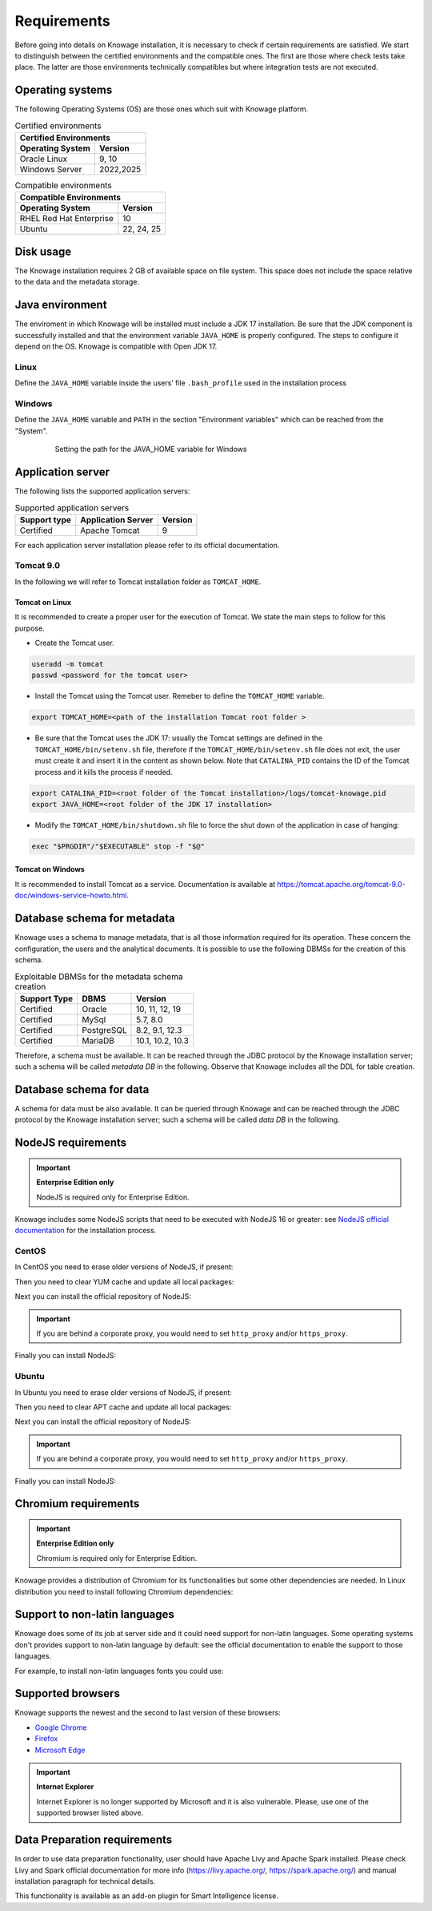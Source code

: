 Requirements
########################################################################################################################

Before going into details on Knowage installation, it is necessary to check if certain requirements are satisfied. We start to distinguish between the certified environments and the compatible ones. The first are those where check tests take place. The latter are those environments technically compatibles but where integration tests are not executed.

Operating systems
------------------------------------------------------------------------------------------------------------------------

The following Operating Systems (OS) are those ones which suit with Knowage platform.

.. table:: Certified environments
   :widths: auto

   +---------------------------+-------------+
   |    Certified Environments               |
   +===========================+=============+
   |    **Operating System**   | **Version** |
   +---------------------------+-------------+
   |    Oracle Linux           |   9, 10     |
   +---------------------------+-------------+   
   |    Windows Server         | 2022,2025   |
   +---------------------------+-------------+

.. table:: Compatible environments
    :widths: auto

    +-----------------------------+-------------------+
    |    Compatible Environments                      |
    +=============================+===================+
    |    **Operating System**     | **Version**       |
    +-----------------------------+-------------------+
    |    RHEL Red Hat Enterprise  | 10                |
    +-----------------------------+-------------------+
    |    Ubuntu                   | 22, 24, 25        |
    +-----------------------------+-------------------+

Disk usage
------------------------------------------------------------------------------------------------------------------------

The Knowage installation requires 2 GB of available space on file system. This space does not include the space relative to the data and the metadata storage.

Java environment
------------------------------------------------------------------------------------------------------------------------

The enviroment in which Knowage will be installed must include a JDK 17 installation. Be sure that the JDK component is successfully installed and that the environment variable ``JAVA_HOME`` is properly configured. The steps to configure it depend on the OS.
Knowage is compatible with Open JDK 17.

Linux
~~~~~~~~~~~~~~~~~~~~~~~~~~~~~~~~~~~~~~~~~~~~~~~~~~~~~~~~~~~~~~~~~~~~~~~~~~~~~~~~~~~~~~~~~~~~~~~~~~~~~~~~~~~~~~~~~~~~~~~~

Define the ``JAVA_HOME`` variable inside the users’ file ``.bash_profile`` used in the installation process

.. code-block:: shell
        :caption: Instructions to set the JAVA_HOME variable for Linux environment.

        export JAVA_HOME=<root path of the Java installation>
        export JAVA_HOME=/usr/lib/jvm/jdk17....0_60/
        export PATH=$JAVA_HOME/bin:$PATH

Windows
~~~~~~~~~~~~~~~~~~~~~~~~~~~~~~~~~~~~~~~~~~~~~~~~~~~~~~~~~~~~~~~~~~~~~~~~~~~~~~~~~~~~~~~~~~~~~~~~~~~~~~~~~~~~~~~~~~~~~~~~

Define the ``JAVA_HOME`` variable and ``PATH`` in the section "Environment variables" which can be reached from the "System".

   .. figure:: media/image7.png

      Setting the path for the JAVA_HOME variable for Windows

Application server
------------------------------------------------------------------------------------------------------------------------

The following lists the supported application servers:

.. table:: Supported application servers
    :widths: auto

    +---------------------+------------------------+-------------+
    |    **Support type** | **Application Server** | **Version** |
    +=====================+========================+=============+
    |    Certified        | Apache Tomcat          | 9           |
    +---------------------+------------------------+-------------+

For each application server installation please refer to its official documentation.

Tomcat 9.0
~~~~~~~~~~~~~~~~~~~~~~~~~~~~~~~~~~~~~~~~~~~~~~~~~~~~~~~~~~~~~~~~~~~~~~~~~~~~~~~~~~~~~~~~~~~~~~~~~~~~~~~~~~~~~~~~~~~~~~~~

In the following we will refer to Tomcat installation folder as ``TOMCAT_HOME``.

Tomcat on Linux
^^^^^^^^^^^^^^^^^^^^^^^^^^^^^^^^^^^^^^^^^^^^^^^^^^^^^^^^^^^^^^^^^^^^^^^^^^^^^^^^^^^^^^^^^^^^^^^^^^^^^^^^^^^^^^^^^^^^^^^^

It is recommended to create a proper user for the execution of Tomcat. We state the main steps to follow for this purpose.

- Create the Tomcat user.

.. code-block:: shell

        useradd -m tomcat
        passwd <password for the tomcat user>

- Install the Tomcat using the Tomcat user. Remeber to define the ``TOMCAT_HOME`` variable.

.. code-block:: shell

        export TOMCAT_HOME=<path of the installation Tomcat root folder >

- Be sure that the Tomcat uses the JDK 17: usually the Tomcat settings are defined in the ``TOMCAT_HOME/bin/setenv.sh`` file, therefore if the ``TOMCAT_HOME/bin/setenv.sh`` file does not exit, the user must create it and insert it in the content as shown below. Note that ``CATALINA_PID`` contains the ID of the Tomcat process and it kills the process if needed.

.. code-block:: sh

        export CATALINA_PID=<root folder of the Tomcat installation>/logs/tomcat-knowage.pid
        export JAVA_HOME=<root folder of the JDK 17 installation>

- Modify the ``TOMCAT_HOME/bin/shutdown.sh`` file to force the shut down of the application in case of hanging:

.. code-block:: sh

        exec "$PRGDIR"/"$EXECUTABLE" stop -f "$@"

Tomcat on Windows
^^^^^^^^^^^^^^^^^^^^^^^^^^^^^^^^^^^^^^^^^^^^^^^^^^^^^^^^^^^^^^^^^^^^^^^^^^^^^^^^^^^^^^^^^^^^^^^^^^^^^^^^^^^^^^^^^^^^^^^^

It is recommended to install Tomcat as a service. Documentation is available at https://tomcat.apache.org/tomcat-9.0-doc/windows-service-howto.html.

Database schema for metadata
------------------------------------------------------------------------------------------------------------------------

Knowage uses a schema to manage metadata, that is all those information required for its operation. These concern the configuration, the users and the analytical documents. It is possible to use the following DBMSs for the creation of this schema.

.. table:: Exploitable DBMSs for the metadata schema creation
    :widths: auto

    +---------------------+---------------+------------------+
    | **Support Type**    | **DBMS**      | **Version**      |
    +=====================+===============+==================+
    |    Certified        | Oracle        | 10, 11, 12, 19   |
    +---------------------+---------------+------------------+
    |    Certified        | MySql         | 5.7, 8.0         |
    +---------------------+---------------+------------------+
    |    Certified        | PostgreSQL    | 8.2, 9.1, 12.3   |
    +---------------------+---------------+------------------+
    |    Certified        | MariaDB       | 10.1, 10.2, 10.3 |
    +---------------------+---------------+------------------+

Therefore, a schema must be available. It can be reached through the JDBC protocol by the Knowage installation server; such a schema will be called *metadata DB* in the following. Observe that Knowage includes all the DDL for table creation.

Database schema for data
------------------------------------------------------------------------------------------------------------------------

A schema for data must be also available. It can be queried through Knowage and can be reached through the JDBC protocol by the Knowage installation server; such a schema will be called *data DB* in the following.

NodeJS requirements
------------------------------------------------------------------------------------------------------------------------

.. important::
         **Enterprise Edition only**

         NodeJS is required only for Enterprise Edition.

Knowage includes some NodeJS scripts that need to be executed with NodeJS 16 or greater: see `NodeJS official documentation <https://nodejs.org/en/download/package-manager>`_ for the installation process.

CentOS
~~~~~~~~~~~~~~~~~~~~~~~~~~~~~~~~~~~~~~~~~~~~~~~~~~~~~~~~~~~~~~~~~~~~~~~~~~~~~~~~~~~~~~~~~~~~~~~~~~~~~~~~~~~~~~~~~~~~~~~~

In CentOS you need to erase older versions of NodeJS, if present:

.. code-block:: bash
        :caption: Command to erase older versions of NodeJS

        yum erase -y nodejs

Then you need to clear YUM cache and update all local packages:

.. code-block:: sh
        :caption: Cache clearing and system updating

        yum clean all
        yum update -y

Next you can install the official repository of NodeJS:

.. code-block:: sh
        :caption: Installation of the repository of NodeJS

        curl -sL https://rpm.nodesource.com/setup_14.x | bash -

.. important::
         If you are behind a corporate proxy, you would need to set ``http_proxy`` and/or ``https_proxy``.

Finally you can install NodeJS:

.. code-block:: sh
        :caption: Installation of NodeJS

        yum install -y nodejs

Ubuntu
~~~~~~~~~~~~~~~~~~~~~~~~~~~~~~~~~~~~~~~~~~~~~~~~~~~~~~~~~~~~~~~~~~~~~~~~~~~~~~~~~~~~~~~~~~~~~~~~~~~~~~~~~~~~~~~~~~~~~~~~

In Ubuntu you need to erase older versions of NodeJS, if present:

.. code-block:: sh
        :caption: Command to erase older versions of NodeJS

        apt-get remove nodejs

Then you need to clear APT cache and update all local packages:

.. code-block:: sh
        :caption: Cache clearing and system updating

        apt-get update
        apt-get upgrade -y

Next you can install the official repository of NodeJS:

.. code-block:: sh
        :caption: Installation of the repository of NodeJS

        curl -sL https://deb.nodesource.com/setup_14.x | bash -

.. important::
         If you are behind a corporate proxy, you would need to set ``http_proxy`` and/or ``https_proxy``.

Finally you can install NodeJS:

.. code-block:: sh
        :caption: Installation of NodeJS

        apt-get install -y nodejs

Chromium requirements
------------------------------------------------------------------------------------------------------------------------
.. important::

	**Enterprise Edition only**

	Chromium is required only for Enterprise Edition.

Knowage provides a distribution of Chromium for its functionalities but some other dependencies are needed. In Linux distribution you need to install following Chromium dependencies:

.. code-block:: sh
        :caption: Installation of Chromium dependencies


        # For CentOS 8
        dnf install -y libX11 libX11-xcb libXcomposite libXcursor libXdamage libXext libXi libXtst nss libXScrnSaver libXrandr alsa-lib atk at-spi2-atk pango gtk3 libgbm

        # For Debian/Ubuntu
        apt-get install -y libgbm1 libxss1 libgtk-3-0 libasound2 libatk-bridge2.0-0 libatk1.0-0 libatspi2.0-0 libc6 libcairo2 libcups2 libdbus-1-3 libexpat1 libgcc1 libgdk-pixbuf2.0-0 libglib2.0-0 libnspr4 libnss3 libpango-1.0-0 libpangocairo-1.0-0 libuuid1 libx11-6 libx11-xcb1 libxcb1 libxcomposite1 libxcursor1 libxdamage1 libxext6 libxfixes3 libxi6 libxrandr2 libxrender1 libxtst6 bash

        # For RedHat 7
        yum install -y pango.x86_64 libXcomposite.x86_64 libXcursor.x86_64 libXdamage.x86_64 libXext.x86_64 libXi.x86_64 libXtst.x86_64 cups-libs.x86_64 libXScrnSaver.x86_64 libXrandr.x86_64 GConf2.x86_64 alsa-lib.x86_64 atk.x86_64 gtk3.x86_64 ipa-gothic-fonts xorg-x11-fonts-100dpi xorg-x11-fonts-75dpi xorg-x11-utils xorg-x11-fonts-cyrillic xorg-x11-fonts-Type1 xorg-x11-fonts-misc


Support to non-latin languages
------------------------------------------------------------------------------------------------------------------------

Knowage does some of its job at server side and it could need support for non-latin languages. Some operating systems don't provides support to non-latin language by default: see the official documentation to enable the support to those languages.

For example, to install non-latin languages fonts you could use:

.. code-block:: sh
        :caption: Installation of non-latin language fonts

        # For CentOS 8
        yum groupinstall fonts

        # For Ubuntu
        sudo apt-get install language-pack-ja
        sudo apt-get install japan*

        sudo apt-get install language-pack-zh*
        sudo apt-get install chinese*

        sudo apt-get install language-pack-ko
        sudo apt-get install korean*

        etc...


Supported browsers
------------------------------------------------------------------------------------------------------------------------

Knowage supports the newest and the second to last version of these browsers:

- `Google Chrome <https://www.google.com/intl/en_en/chrome/>`_
- `Firefox <https://www.mozilla.org/en-US/firefox/new/>`_
- `Microsoft Edge <https://www.microsoft.com/en-us/edge?icid=SSM_AS_Promo_Other_Edge>`_

.. important::
         **Internet Explorer**

         Internet Explorer is no longer supported by Microsoft and it is also vulnerable. Please, use one of the supported browser listed above.

Data Preparation requirements
------------------------------------------------------------------------------------------------------------------------

In order to use data preparation functionality, user should have Apache Livy and Apache Spark installed.
Please check Livy and Spark official documentation for more info (https://livy.apache.org/, https://spark.apache.org/) and manual installation paragraph for technical details.

This functionality is available as an add-on plugin for Smart Intelligence license.